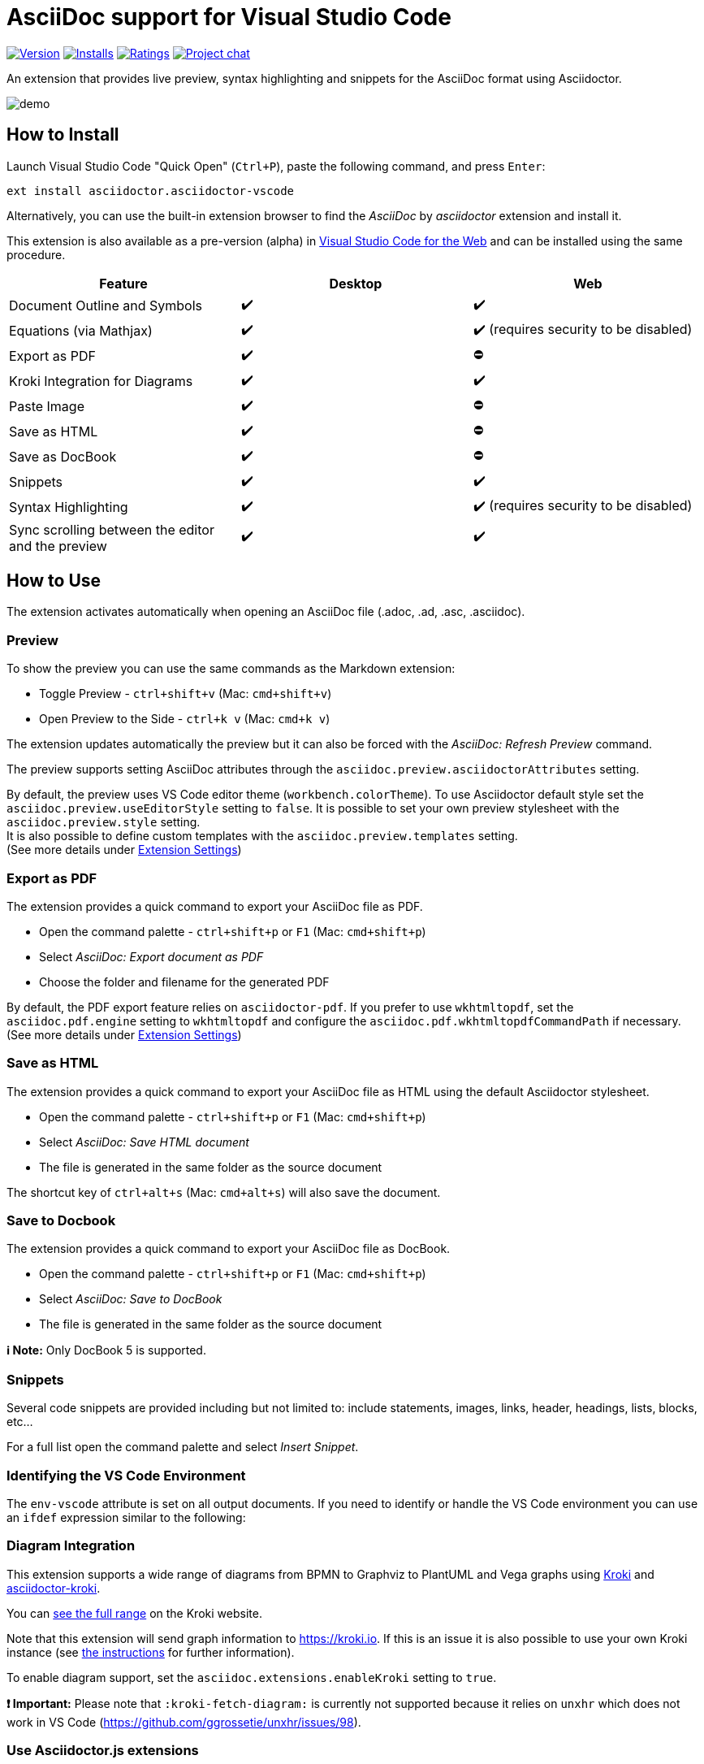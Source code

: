 = AsciiDoc support for Visual Studio Code

image:https://img.shields.io/visual-studio-marketplace/v/asciidoctor.asciidoctor-vscode[Version,link=https://marketplace.visualstudio.com/items?itemName=asciidoctor.asciidoctor-vscode]
image:https://img.shields.io/visual-studio-marketplace/i/asciidoctor.asciidoctor-vscode[Installs,link=https://marketplace.visualstudio.com/items?itemName=asciidoctor.asciidoctor-vscode]
image:https://img.shields.io/visual-studio-marketplace/r/asciidoctor.asciidoctor-vscode[Ratings,link=https://marketplace.visualstudio.com/items?itemName=asciidoctor.asciidoctor-vscode]
image:https://img.shields.io/badge/zulip-join_chat-brightgreen.png[Project chat,link=https://chat.asciidoctor.org/]

An extension that provides live preview, syntax highlighting and snippets for the AsciiDoc format using Asciidoctor.

image::images/simple.gif[demo]

== How to Install

Launch Visual Studio Code "Quick Open" (`Ctrl+P`), paste the following command, and press `Enter`:

`ext install asciidoctor.asciidoctor-vscode`

Alternatively, you can use the built-in extension browser to find the _AsciiDoc_ by _asciidoctor_ extension and install it.

This extension is also available as a pre-version (alpha) in https://code.visualstudio.com/docs/editor/vscode-web[Visual Studio Code for the Web]
and can be installed using the same procedure.

|===
| Feature | Desktop | Web

| Document Outline and Symbols
| ✔️
| ✔️

| Equations (via Mathjax)
| ✔️
| ✔️ (requires security to be disabled)

| Export as PDF
| ✔️
| ⛔

| Kroki Integration for Diagrams
| ✔️
| ✔️

| Paste Image
| ✔️
| ⛔

| Save as HTML
| ✔️
| ⛔

| Save as DocBook
| ✔️
| ⛔

| Snippets
| ✔️
| ✔️

| Syntax Highlighting
| ✔️
| ✔️ (requires security to be disabled)

| Sync scrolling between the editor and the preview
| ✔️
| ✔️
|===

== How to Use

The extension activates automatically when opening an AsciiDoc file (.adoc, .ad, .asc, .asciidoc).

=== Preview

To show the preview you can use the same commands as the Markdown extension:

* Toggle Preview - `ctrl+shift+v` (Mac: `cmd+shift+v`)
* Open Preview to the Side - `ctrl+k v` (Mac: `cmd+k v`)

The extension updates automatically the preview but it can also be forced with the _AsciiDoc: Refresh Preview_ command.

The preview supports setting AsciiDoc attributes through the `asciidoc.preview.asciidoctorAttributes` setting.

By default, the preview uses VS Code editor theme (`workbench.colorTheme`).
To use Asciidoctor default style set the `asciidoc.preview.useEditorStyle` setting to `false`.
It is possible to set your own preview stylesheet with the `asciidoc.preview.style` setting. +
It is also possible to define custom templates with the `asciidoc.preview.templates` setting. +
(See more details under <<extension-settings,Extension Settings>>)

=== Export as PDF

The extension provides a quick command to export your AsciiDoc file as PDF.

* Open the command palette - `ctrl+shift+p` or `F1` (Mac: `cmd+shift+p`)
* Select _AsciiDoc: Export document as PDF_
* Choose the folder and filename for the generated PDF

By default, the PDF export feature relies on `asciidoctor-pdf`.
If you prefer to use `wkhtmltopdf`, set the `asciidoc.pdf.engine` setting to `wkhtmltopdf` and configure the `asciidoc.pdf.wkhtmltopdfCommandPath` if necessary. +
(See more details under <<extension-settings,Extension Settings>>)

=== Save as HTML

The extension provides a quick command to export your AsciiDoc file as HTML using the default Asciidoctor stylesheet.

* Open the command palette - `ctrl+shift+p` or `F1` (Mac: `cmd+shift+p`)
* Select _AsciiDoc: Save HTML document_
* The file is generated in the same folder as the source document

The shortcut key of `ctrl+alt+s` (Mac: `cmd+alt+s`) will also save the document.

=== Save to Docbook

The extension provides a quick command to export your AsciiDoc file as DocBook.

* Open the command palette - `ctrl+shift+p` or `F1` (Mac: `cmd+shift+p`)
* Select _AsciiDoc: Save to DocBook_
* The file is generated in the same folder as the source document

*ℹ️ Note:* Only DocBook 5 is supported.

=== Snippets

Several code snippets are provided including but not limited to: include statements, images, links, header, headings, lists, blocks, etc...

For a full list open the command palette and select _Insert Snippet_.

=== Identifying the VS Code Environment

The `env-vscode` attribute is set on all output documents.
If you need to identify or handle the VS Code environment you can use an `ifdef` expression similar to the following:

[,asciidoc]
----
ifdef::env-vscode[]
This is for vscode only
endif::[]
----

=== Diagram Integration

This extension supports a wide range of diagrams from BPMN to Graphviz to PlantUML and Vega graphs using https://kroki.io/[Kroki]
and https://github.com/Mogztter/asciidoctor-kroki[asciidoctor-kroki].

You can https://kroki.io/#support[see the full range] on the Kroki website.

Note that this extension will send graph information to https://kroki.io.
If this is an issue it is also possible to use your own Kroki instance (see https://github.com/Mogztter/asciidoctor-kroki#using-your-own-kroki[the instructions] for further information).

To enable diagram support, set the `asciidoc.extensions.enableKroki` setting to `true`.

*❗ Important:* Please note that `:kroki-fetch-diagram:` is currently not supported because it relies on `unxhr` which does not work in VS Code (https://github.com/ggrossetie/unxhr/issues/98).

=== Use Asciidoctor.js extensions

When using the preview, the VS Code extension can load and register Asciidoctor.js extensions.

By convention, extensions must be located in `.asciidoctor/lib` (at the root of your workspace).
The VS Code extension will recursively load all files with the extension `.js` as Asciidoctor.js extensions.
For instance, the following files will be loaded: `.asciidoctor/lib/emoji.js`, `.asciidoctor/lib/emoji/index.js` and `.asciidoctor/lib/foo/bar/baz.js`.

To use an Asciidoctor.js extension, you should enable the feature by checking "Enable Asciidoctor.js extensions registration" in the extension settings.
The first time, you will also need to confirm that you trust the authors of the Asciidoctor.js extensions located in _.asciidoctor/lib_.

image::images/asciidoctor-vscode-trust-exts.png[Asciidoctor.js extensions trust confirmation message]

*❗ Important:* This feature will execute JavaScript code and should not be enabled if you don't fully trust the authors of the Asciidoctor.js extensions.

*💡 Tip:* You can always update the trust mode using the command "Manage Asciidoctor.js Extensions Trust Mode".

You can create a new extension by creating a JavaScript file in the `.asciidoctor/lib` directory or use an existing one.
Here's an example of how to use the https://github.com/mogztter/asciidoctor-emoji[asciidoctor-emoji] extension:

. Install the npm package in the workspace directory:
+
[,shell]
----
 npm i asciidoctor-emoji
----

. Create a file a JavaScript file in _.asciidoctor/lib_ with the following content:
+
[,javascript]
----
 module.exports = require('asciidoctor-emoji')
----

. Enjoy :tada:

image::images/asciidoctor-vscode-emoji-ext.png[Asciidoctor.js Emoji extension enabled!]

=== Asciidoctor Config File

To provide a common set of variables when rendering the preview, the extension reads an `.asciidoctorconfig` or `.asciidoctorconfig.adoc` configuration file. Use this to optimize the preview when the project contains a document that is split out to multiple include-files.

It is inspired by the implementation provided in https://intellij-asciidoc-plugin.ahus1.de/docs/users-guide/features/advanced/asciidoctorconfig-file.html[IntelliJ AsciiDoc Plugin] and reused in https://github.com/de-jcup/eclipse-asciidoctor-editor/wiki/Asciidoctor-configfiles[Eclipse AsciiDoc plugin].

== Extension Settings

This extension contributes the following settings:

=== Preview

|===
| Name | Description | Default Value

| `asciidoc.preview.asciidoctorAttribute`
| Asciidoctor attributes used in the preview (object of `{string: string}`).
| `{}`

| `asciidoc.preview.refreshInterval`
| Interval in milliseconds between two consecutive updates of the preview. The value 0 means it will only update the preview on save.
| `2000`

| `asciidoc.preview.style`
| An URL or a local path to CSS style sheets to use from the preview.
|

| `asciidoc.preview.useEditorStyle`
| Use VS Code editor style instead of the default Asciidoctor style.
|

| `asciidoc.preview.fontFamily`
| Control the font family used in the preview.
| `"-apple-system, BlinkMacSystemFont, 'Segoe WPC', 'Segoe UI', 'HelveticaNeue-Light', 'Ubuntu', 'Droid Sans', sans-serif"`

| `asciidoc.preview.fontSize`
| Control the font size in pixels used in the preview.
| `14`

| `asciidoc.preview.lineHeight`
| Control the line height used in the preview.
| `1.6`

| `asciidoc.preview.scrollPreviewWithEditor`
| When the preview is scrolled, update the view of the editor.
| `true`

| `asciidoc.preview.scrollEditorWithPreview`
| When the editor is scrolled, update the view of the preview.
| `true`

| `asciidoc.preview.markEditorSelection`
| Mark the current editor selection in the preview.
| `true`

| `asciidoc.preview.doubleClickToSwitchToEditor`
| Double click in the preview to switch to the editor.
| `true`

| `asciidoc.preview.preservePreviewWhenHidden`
| Keep the AsciiDoc preview in memory when it's hidden so that it reloads faster, at the expense of increased memory use.
| `false`

| `asciidoc.preview.openLinksToAsciidocFiles`
| Control how links to other AsciiDoc files in the preview should be opened. Possible values: `"inPreview"`, `"inEditor"`.
| `"inPreview"`
|===

=== PDF

|===
| Name | Description | Default Value

| `asciidoc.pdf.engine`
| Control the PDF engine used to export as PDF. Possible values: `"asciidoctor-pdf"`, `"wkhtmltopdf"`.
| `"asciidoctor-pdf"`

| `asciidoc.pdf.asciidoctorPdfCommandPath`
| External `asciidoctor-pdf` command to execute. It accepts a full path to the binary, for instance: `/path/to/asciidoctor-pdf`.
| `"bundle exec asciidoctor-pdf"`

| `asciidoc.pdf.asciidoctorPdfCommandArgs`
| List of arguments, for instance: `-a`, `pdf-themesdir=resources/themes`, `-a`, `pdf-theme=basic`. Please note that the argument key and value should be added separately (i.e., two items). By default, it passes the following arguments: `--quiet` and `--base-dir` with the full directory path to the AsciiDoc document.
| `[]`

| `asciidoc.pdf.wkhtmltopdfCommandPath`
| External `wkhtmltopdf` command to execute. It accepts a full path to the binary, for instance: `/path/to/wkhtmltopdf`. If the value is empty, use either `wkhtmltopdf` on Linux/macOS or `wkhtmltopdf.exe` on Windows.
| `""`

| `asciidoc.pdf.wkhtmltopdfCommandArgs`
| List of arguments, for instance: `--orientation`, `Landscape`. Please note that the argument key and value should be added separately (i.e., two items). By default, it passes the following arguments: `--enable-local-file-access`, `--encoding`, `utf-8`, `--javascript-delay`, `1000`, `--footer-center` (if enabled) and `cover` (if it has a cover page).
| `[]`
|===

=== Extensions

|===
| Name | Description | Default Value

| `asciidoc.extensions.enableKroki`
| Enable Kroki extension to generate diagrams.
| `false`

| `asciidoc.extensions.registerWorkspaceExtensions`
| Enables Asciidoctor.js extensions registration from the workspace directory `.asciidoctor/lib`.
| `false`
|===

=== General

|===
| Name | Description | Default Value

| `asciidoc.useWorkspaceRootAsBaseDirectory`
| When in a workspace, use the workspace root path as the base directory.
| `false`
|===

=== Debug

|===
| Name | Description | Default Value

| `asciidoc.debug.trace`
| Enable debug logging for this extension. Possible values: `"off"`, `"verbose"`.
| `"off"`

| `asciidoc.debug.enableErrorDiagnostics`
| Provide error diagnostics.
| `true`
|===

== Build and Install from Source

=== Manual

[,shell]
----
git clone https://github.com/asciidoctor/asciidoctor-vscode
cd asciidoctor-vscode
npm install
npm run package
code --install-extension *.vsix
----

== Issues

If you encounter any problems with the extension and cannot find the solution yourself, please open an issue in the dedicated GitHub
page: https://github.com/asciidoctor/asciidoctor-vscode/issues[asciidoctor-vscode/issues].

Before opening an issue, please make sure that it is not a duplicate. Your problem may have already been brought up by another user and been
solved: https://github.com/asciidoctor/asciidoctor-vscode/issues?utf8=%E2%9C%93&q=[asciidoctor-vscode/issues all].

When you do open an issue, remember to include the following information:

. Description of the issue
. VSCode version, OS (_Help \-> About_) and extension version
. Steps to reproduce the issue +
*IMPORTANT*: We cannot solve the issue if you do not explain how you encountered it
. If the problem occurs only with a specific file, attach it, together with any screenshot that might better show what the issue is.

If your issue only appeared after updating to a new version of the extension, you can roll back to a previous one via the extensions browser. Click on the small gear icon beside
the AsciiDoc extension, then select _Install Another Version..._. A selection menu will appear allowing you to select which version you want to install.

== Contributing

To contribute simply clone the repository and then commit your changes. When you do a pull request please clearly highlight what you changed in the pull comment.

Do not update the extension version or changelog, it will be done by the maintainers when a new version is released.

If you want to update the readme, you are free to fix typos, errors, and add or improve descriptions; but, if you have a style change in mind please use an issue (or specific pull
request) so that it can be discussed.

== Credits

* http://asciidoc.org/[AsciiDoc] by Stuart Rackham
* https://asciidoctor.org/[Asciidoctor] organization for the language flavor
* https://asciidoctor.org/docs/asciidoctor.js/[Asciidoctor.js] for the preview
* https://asciidoctor.org/docs/asciidoctor-pdf/[Asciidoctor PDF] for the _Export to PDF_ function
* https://wkhtmltopdf.org/[wkhtmltopdf] for the _Export to PDF_ function
* https://github.com/asciidoctor/asciidoctor-vscode/graphs/contributors[Each and every contributor] to this extension.
